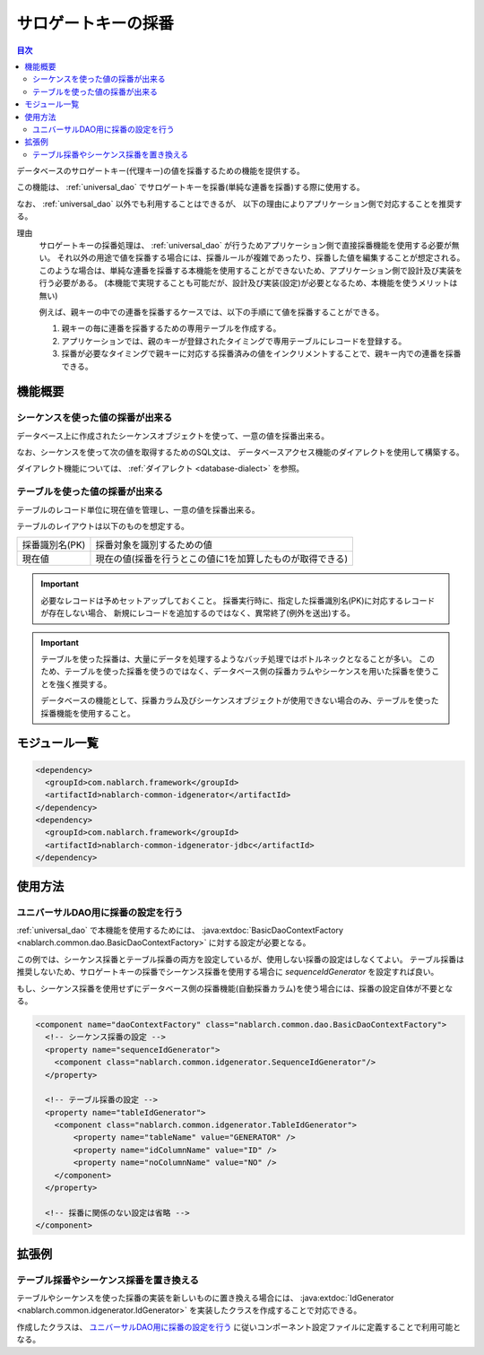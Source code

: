 .. _generator:

サロゲートキーの採番
====================

.. contents:: 目次
  :depth: 3
  :local:

データベースのサロゲートキー(代理キー)の値を採番するための機能を提供する。

この機能は、 :ref:`universal_dao` でサロゲートキーを採番(単純な連番を採番)する際に使用する。

なお、 :ref:`universal_dao` 以外でも利用することはできるが、
以下の理由によりアプリケーション側で対応することを推奨する。

理由
  サロゲートキーの採番処理は、 :ref:`universal_dao` が行うためアプリケーション側で直接採番機能を使用する必要が無い。
  それ以外の用途で値を採番する場合には、採番ルールが複雑であったり、採番した値を編集することが想定される。
  このような場合は、単純な連番を採番する本機能を使用することができないため、アプリケーション側で設計及び実装を行う必要がある。
  (本機能で実現することも可能だが、設計及び実装(設定)が必要となるため、本機能を使うメリットは無い)

  例えば、親キーの中での連番を採番するケースでは、以下の手順にて値を採番することができる。

  1. 親キーの毎に連番を採番するための専用テーブルを作成する。
  2. アプリケーションでは、親のキーが登録されたタイミングで専用テーブルにレコードを登録する。
  3. 採番が必要なタイミングで親キーに対応する採番済みの値をインクリメントすることで、親キー内での連番を採番できる。

機能概要
-------------
シーケンスを使った値の採番が出来る
~~~~~~~~~~~~~~~~~~~~~~~~~~~~~~~~~~~~~~~
データベース上に作成されたシーケンスオブジェクトを使って、一意の値を採番出来る。

なお、シーケンスを使って次の値を取得するためのSQL文は、
データベースアクセス機能のダイアレクトを使用して構築する。

ダイアレクト機能については、 :ref:`ダイアレクト <database-dialect>` を参照。

テーブルを使った値の採番が出来る
~~~~~~~~~~~~~~~~~~~~~~~~~~~~~~~~~~~~~~
テーブルのレコード単位に現在値を管理し、一意の値を採番出来る。

テーブルのレイアウトは以下のものを想定する。

================ ===================================================
採番識別名(PK)   採番対象を識別するための値

現在値           現在の値(採番を行うとこの値に1を加算したものが取得できる)
================ ===================================================

.. important::

  必要なレコードは予めセットアップしておくこと。
  採番実行時に、指定した採番識別名(PK)に対応するレコードが存在しない場合、
  新規にレコードを追加するのではなく、異常終了(例外を送出)する。


.. important::

  テーブルを使った採番は、大量にデータを処理するようなバッチ処理ではボトルネックとなることが多い。
  このため、テーブルを使った採番を使うのではなく、データベース側の採番カラムやシーケンスを用いた採番を使うことを強く推奨する。

  データベースの機能として、採番カラム及びシーケンスオブジェクトが使用できない場合のみ、テーブルを使った採番機能を使用すること。

モジュール一覧
--------------------------------------------------
.. code-block:: xml

  <dependency>
    <groupId>com.nablarch.framework</groupId>
    <artifactId>nablarch-common-idgenerator</artifactId>
  </dependency>
  <dependency>
    <groupId>com.nablarch.framework</groupId>
    <artifactId>nablarch-common-idgenerator-jdbc</artifactId>
  </dependency>

使用方法
--------------------------------------------

.. _generator_dao_setting:

ユニバーサルDAO用に採番の設定を行う
~~~~~~~~~~~~~~~~~~~~~~~~~~~~~~~~~~~~~~~~~~~~~~~~~~~~~~~~~
:ref:`universal_dao` で本機能を使用するためには、 :java:extdoc:`BasicDaoContextFactory <nablarch.common.dao.BasicDaoContextFactory>` に対する設定が必要となる。

この例では、シーケンス採番とテーブル採番の両方を設定しているが、使用しない採番の設定はしなくてよい。
テーブル採番は推奨しないため、サロゲートキーの採番でシーケンス採番を使用する場合に `sequenceIdGenerator` を設定すれば良い。

もし、シーケンス採番を使用せずにデータベース側の採番機能(自動採番カラム)を使う場合には、採番の設定自体が不要となる。

.. code-block:: xml

  <component name="daoContextFactory" class="nablarch.common.dao.BasicDaoContextFactory">
    <!-- シーケンス採番の設定 -->
    <property name="sequenceIdGenerator">
      <component class="nablarch.common.idgenerator.SequenceIdGenerator"/>
    </property>

    <!-- テーブル採番の設定 -->
    <property name="tableIdGenerator">
      <component class="nablarch.common.idgenerator.TableIdGenerator">
          <property name="tableName" value="GENERATOR" />
          <property name="idColumnName" value="ID" />
          <property name="noColumnName" value="NO" />
      </component>
    </property>

    <!-- 採番に関係のない設定は省略 -->
  </component>

拡張例
--------------------------------------------------
テーブル採番やシーケンス採番を置き換える
~~~~~~~~~~~~~~~~~~~~~~~~~~~~~~~~~~~~~~~~~~~~~~~~~~
テーブルやシーケンスを使った採番の実装を新しいものに置き換える場合には、
:java:extdoc:`IdGenerator <nablarch.common.idgenerator.IdGenerator>` を実装したクラスを作成することで対応できる。

作成したクラスは、 `ユニバーサルDAO用に採番の設定を行う`_ に従いコンポーネント設定ファイルに定義することで利用可能となる。

.. |br| raw:: html

  <br />
